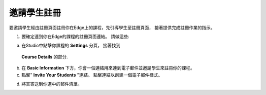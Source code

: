  
***************************
邀請學生註冊
***************************
 
要邀請學生經由註冊頁面註冊你在Edge上的課程，先引導學生至註冊頁面，
接著提供完成註冊作業的指示。
 
 
1. 要確定連到你在Edge的課程的註冊頁面連結。 請做這些:
 
 
a. 在Studio中點擊你課程的 **Settings** 分頁， 接著找到
 **Course Details** 的部分.
 
 
b. 在 **Basic Information** 下方，你會一個連結用來連到電子郵件並邀請學生來註冊你的課程。
 
 
c. 點擊" **Invite Your Students** "連結。 點擊連結以創建一個電子郵件樣式。
 
 
.. image:: Images/image286.png
 
 
d. 將其寄送到你選中的郵件清單。